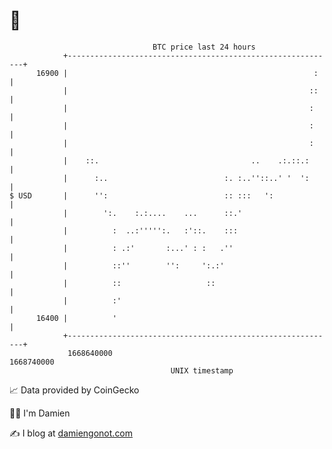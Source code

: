* 👋

#+begin_example
                                   BTC price last 24 hours                    
               +------------------------------------------------------------+ 
         16900 |                                                       :    | 
               |                                                      ::    | 
               |                                                      :     | 
               |                                                      :     | 
               |                                                      :     | 
               |    ::.                                  ..    .:.::.:      | 
               |      :..                          :. :..''::..' '  ':      | 
   $ USD       |      '':                          :: :::   ':              | 
               |        ':.    :.:....    ...      ::.'                     | 
               |          :  ..:''''':.   :'::.    :::                      | 
               |          : .:'       :...' : :   .''                       | 
               |          ::''        '':     ':.:'                         | 
               |          ::                   ::                           | 
               |          :'                                                | 
         16400 |          '                                                 | 
               +------------------------------------------------------------+ 
                1668640000                                        1668740000  
                                       UNIX timestamp                         
#+end_example
📈 Data provided by CoinGecko

🧑‍💻 I'm Damien

✍️ I blog at [[https://www.damiengonot.com][damiengonot.com]]
